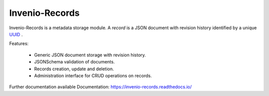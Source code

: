 ..
    This file is part of Invenio.
    Copyright (C) 2015-2018 CERN.

    Invenio is free software; you can redistribute it and/or modify it
    under the terms of the MIT License; see LICENSE file for more details.

================
 Invenio-Records
================

.. image:: https://img.shields.io/github/license/inveniosoftware/invenio-records.svg
        :target: https://github.com/inveniosoftware/invenio-records/blob/master/LICENSE

.. image:: https://travis-ci.org/inveniosoftware/invenio-records.svg?branch=master
        :target: https://travis-ci.org/inveniosoftware/invenio-records

.. image:: https://img.shields.io/coveralls/inveniosoftware/invenio-records.svg
        :target: https://coveralls.io/r/inveniosoftware/invenio-records

.. image:: https://img.shields.io/pypi/v/invenio-records.svg
        :target: https://pypi.org/pypi/invenio-records



Invenio-Records is a metadata storage module. A *record* is a JSON document with
revision history identified by a unique `UUID`_ .

.. _UUID: https://en.wikipedia.org/wiki/Universally_unique_identifier

Features:

 * Generic JSON document storage with revision history.
 * JSONSchema validation of documents.
 * Records creation, update and deletion.
 * Administration interface for CRUD operations on records.

Further documentation available Documentation:
https://invenio-records.readthedocs.io/
